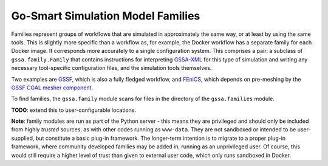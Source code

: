 Go-Smart Simulation Model Families
==================================

Families represent groups of workflows that are simulated in
approximately the same way, or at least by using the same tools. This is
slightly more specific than a workflow as, for example, the Docker
workflow has a separate family for each Docker image. It corresponds
more accurately to a single configuration system. This comprises a pair:
a subclass of ``gssa.family.Family`` that contains instructions for
interpreting `GSSA-XML <gssa-xml.md>`__ for this type of simulation and
writing any necessary tool-specific configuration files, and the
simulation tools themselves.

Two examples are `GSSF <https://go-smart.github.io/goosefoot/overview/>`__,
which is also a fully fledged workflow, and
`FEniCS <docker/fenics.md>`__, which depends on pre-meshing by the `GSSF
CGAL mesher component <https://go-smart.github.io/goosefoot/mesher/>`__.

To find families, the ``gssa.family`` module scans for files in the
directory of the ``gssa.families`` module.

**TODO**: extend this to user-configurable locations.

**Note**: family modules are run as part of the Python server - this
means they are privileged and should only be included from highly
*trusted* sources, as with other codes running as ``www-data``. They are
not sandboxed or intended to be user-supplied, but constitute a basic
plug-in framework. The longer-term intention is to migrate to a proper
plug-in framework, where community developed families may be added in,
running as an unprivileged user. Of course, this would still require a
higher level of trust than given to external user code, which only runs
sandboxed in Docker.
